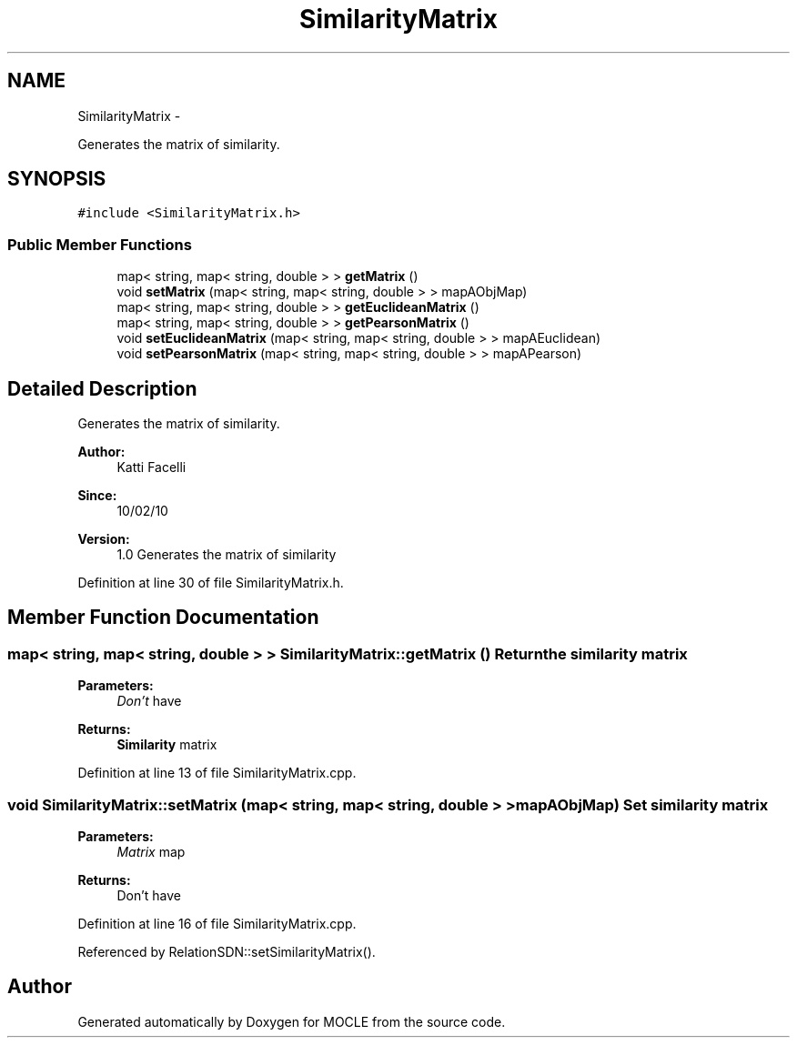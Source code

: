 .TH "SimilarityMatrix" 3 "27 Jul 2010" "Version version2.0" "MOCLE" \" -*- nroff -*-
.ad l
.nh
.SH NAME
SimilarityMatrix \- 
.PP
Generates the matrix of similarity.  

.SH SYNOPSIS
.br
.PP
.PP
\fC#include <SimilarityMatrix.h>\fP
.SS "Public Member Functions"

.in +1c
.ti -1c
.RI "map< string, map< string, double > > \fBgetMatrix\fP ()"
.br
.ti -1c
.RI "void \fBsetMatrix\fP (map< string, map< string, double > > mapAObjMap)"
.br
.ti -1c
.RI "map< string, map< string, double > > \fBgetEuclideanMatrix\fP ()"
.br
.ti -1c
.RI "map< string, map< string, double > > \fBgetPearsonMatrix\fP ()"
.br
.ti -1c
.RI "void \fBsetEuclideanMatrix\fP (map< string, map< string, double > > mapAEuclidean)"
.br
.ti -1c
.RI "void \fBsetPearsonMatrix\fP (map< string, map< string, double > > mapAPearson)"
.br
.in -1c
.SH "Detailed Description"
.PP 
Generates the matrix of similarity. 

\fBAuthor:\fP
.RS 4
Katti Facelli 
.RE
.PP
\fBSince:\fP
.RS 4
10/02/10 
.RE
.PP
\fBVersion:\fP
.RS 4
1.0 Generates the matrix of similarity 
.RE
.PP

.PP
Definition at line 30 of file SimilarityMatrix.h.
.SH "Member Function Documentation"
.PP 
.SS "map< string, map< string, double > > SimilarityMatrix::getMatrix ()"Return the similarity matrix 
.PP
\fBParameters:\fP
.RS 4
\fIDon't\fP have 
.RE
.PP
\fBReturns:\fP
.RS 4
\fBSimilarity\fP matrix 
.RE
.PP

.PP
Definition at line 13 of file SimilarityMatrix.cpp.
.SS "void SimilarityMatrix::setMatrix (map< string, map< string, double > > mapAObjMap)"Set similarity matrix 
.PP
\fBParameters:\fP
.RS 4
\fIMatrix\fP map 
.RE
.PP
\fBReturns:\fP
.RS 4
Don't have 
.RE
.PP

.PP
Definition at line 16 of file SimilarityMatrix.cpp.
.PP
Referenced by RelationSDN::setSimilarityMatrix().

.SH "Author"
.PP 
Generated automatically by Doxygen for MOCLE from the source code.
